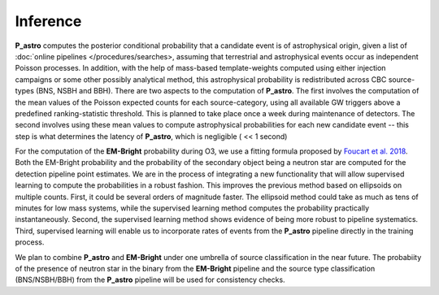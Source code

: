 Inference
=========

**P_astro** computes the posterior conditional probability that a candidate
event is of astrophysical origin, given a list of :doc:`online pipelines
</procedures/searches>, assuming that terrestrial and astrophysical events
occur as independent Poisson processes. In addition, with the help of
mass-based template-weights computed using either injection campaigns or some
other possibly analytical method, this astrophysical probability is
redistributed across CBC source-types (BNS, NSBH and BBH). There are two
aspects to the computation of **P_astro**. The first involves the computation
of the mean values of the Poisson expected counts for each source-category,
using all available GW triggers above a predefined ranking-statistic
threshold. This is planned to take place once a week during maintenance of
detectors. The second involves using these mean values to compute
astrophysical probabilities for each new candidate event -- this step is what
determines the latency of **P_astro**, which is negligible ( << 1 second)

For the computation of the **EM-Bright** probability during O3, we use a
fitting formula proposed by `Foucart et al. 2018`_. Both the EM-Bright
probability and the probability of the secondary object being a neutron star
are computed for the detection pipeline point estimates. We are in the process
of integrating a new functionality that will allow supervised learning to
compute the probabilities in a robust fashion. This improves the previous
method based on ellipsoids on multiple counts. First, it could be several
orders of magnitude faster. The ellipsoid method could take as much as tens of
minutes for low mass systems, while the supervised learning method computes
the probability practically instantaneously. Second, the supervised learning
method shows evidence of being more robust to pipeline systematics. Third,
supervised learning will enable us to incorporate rates of events from the
**P_astro** pipeline directly in the training process.

We plan to combine **P_astro** and **EM-Bright** under one umbrella of source
classification in the near future. The probabiity of the presence of neutron
star in the binary from the **EM-Bright** pipeline and the source type
classification (BNS/NSBH/BBH) from the **P_astro** pipeline will be used for
consistency checks.

.. _`Foucart et al. 2018`: https://arxiv.org/abs/1807.00011
